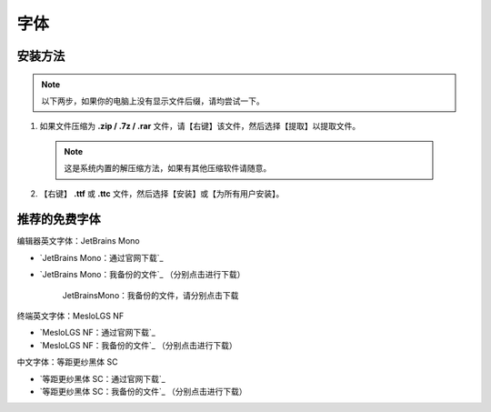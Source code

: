 字体
=====


安装方法
--------

.. note::

  以下两步，如果你的电脑上没有显示文件后缀，请均尝试一下。

1. 如果文件压缩为 **.zip / .7z / .rar** 文件，请【右键】该文件，然后选择【提取】以提取文件。

  .. note::
    
    这是系统内置的解压缩方法，如果有其他压缩软件请随意。

2. 【右键】 **.ttf** 或 **.ttc** 文件，然后选择【安装】或【为所有用户安装】。

推荐的免费字体
---------------

编辑器英文字体：JetBrains Mono

- `JetBrains Mono：通过官网下载`_
- `JetBrains Mono：我备份的文件`_ （分别点击进行下载）

  .. figure:: /_img/JetBrainsMono_我备份的文件.png

     JetBrainsMono：我备份的文件，请分别点击下载

终端英文字体：MesloLGS NF

- `MesloLGS NF：通过官网下载`_
- `MesloLGS NF：我备份的文件`_ （分别点击进行下载）

中文字体：等距更纱黑体 SC

- `等距更纱黑体 SC：通过官网下载`_
- `等距更纱黑体 SC：我备份的文件`_ （分别点击进行下载）